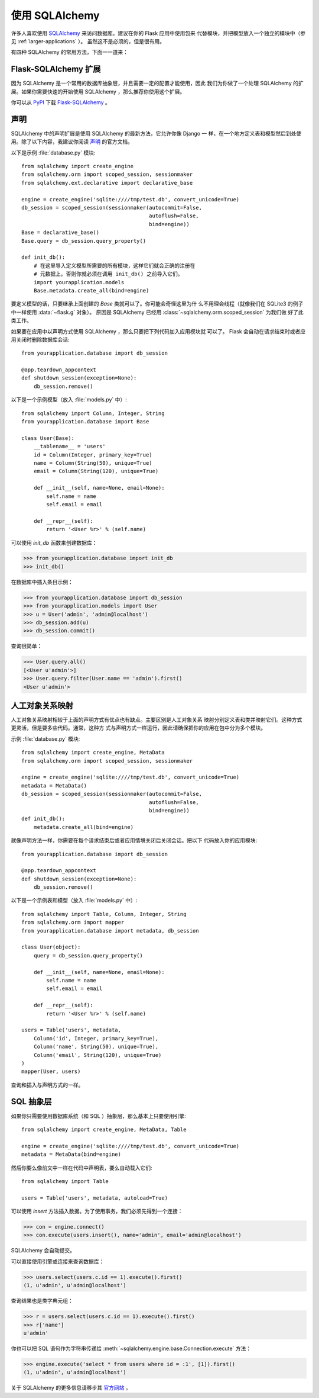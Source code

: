 .. _sqlalchemy-pattern:

使用 SQLAlchemy
==========================

许多人喜欢使用 `SQLAlchemy`_ 来访问数据库。建议在你的 Flask 应用中使用包来
代替模块，并把模型放入一个独立的模块中（参见 :ref:`larger-applications` ）。
虽然这不是必须的，但是很有用。

有四种 SQLAlchemy 的常用方法，下面一一道来：

Flask-SQLAlchemy 扩展
--------------------------

因为 SQLAlchemy 是一个常用的数据库抽象层，并且需要一定的配置才能使用，因此
我们为你做了一个处理 SQLAlchemy 的扩展。如果你需要快速的开始使用
SQLAlchemy ，那么推荐你使用这个扩展。

你可以从 `PyPI <https://pypi.org/project/Flask-SQLAlchemy/>`_ 下载
`Flask-SQLAlchemy`_ 。

.. _Flask-SQLAlchemy: http://flask-sqlalchemy.pocoo.org/


声明
-----------

SQLAlchemy 中的声明扩展是使用 SQLAlchemy 的最新方法，它允许你像 Django 一
样，在一个地方定义表和模型然后到处使用。除了以下内容，我建议你阅读 `声明`_
的官方文档。

以下是示例 :file:`database.py` 模块::

    from sqlalchemy import create_engine
    from sqlalchemy.orm import scoped_session, sessionmaker
    from sqlalchemy.ext.declarative import declarative_base

    engine = create_engine('sqlite:////tmp/test.db', convert_unicode=True)
    db_session = scoped_session(sessionmaker(autocommit=False,
                                             autoflush=False,
                                             bind=engine)) 
    Base = declarative_base()
    Base.query = db_session.query_property()

    def init_db():
        # 在这里导入定义模型所需要的所有模块，这样它们就会正确的注册在
        # 元数据上。否则你就必须在调用 init_db() 之前导入它们。
        import yourapplication.models
        Base.metadata.create_all(bind=engine)

要定义模型的话，只要继承上面创建的 `Base` 类就可以了。你可能会奇怪这里为什
么不用理会线程（就像我们在 SQLite3 的例子中一样使用 :data:`~flask.g` 对象）。
原因是 SQLAlchemy 已经用 :class:`~sqlalchemy.orm.scoped_session` 为我们做
好了此类工作。

如果要在应用中以声明方式使用 SQLAlchemy ，那么只要把下列代码加入应用模块就
可以了。 Flask 会自动在请求结束时或者应用关闭时删除数据库会话::

    from yourapplication.database import db_session

    @app.teardown_appcontext
    def shutdown_session(exception=None):
        db_session.remove()

以下是一个示例模型（放入 :file:`models.py` 中）::

    from sqlalchemy import Column, Integer, String
    from yourapplication.database import Base

    class User(Base):
        __tablename__ = 'users'
        id = Column(Integer, primary_key=True)
        name = Column(String(50), unique=True)
        email = Column(String(120), unique=True)

        def __init__(self, name=None, email=None):
            self.name = name
            self.email = email

        def __repr__(self):
            return '<User %r>' % (self.name)

可以使用 `init_db` 函数来创建数据库：

>>> from yourapplication.database import init_db
>>> init_db()

在数据库中插入条目示例：

>>> from yourapplication.database import db_session
>>> from yourapplication.models import User
>>> u = User('admin', 'admin@localhost')
>>> db_session.add(u)
>>> db_session.commit()

查询很简单：

>>> User.query.all()
[<User u'admin'>]
>>> User.query.filter(User.name == 'admin').first()
<User u'admin'>

.. _SQLAlchemy: https://www.sqlalchemy.org/
.. _declarative:
   https://docs.sqlalchemy.org/en/latest/orm/extensions/declarative/

人工对象关系映射
--------------------------------

人工对象关系映射相较于上面的声明方式有优点也有缺点。主要区别是人工对象关系
映射分别定义表和类并映射它们。这种方式更灵活，但是要多些代码。通常，这种方
式与声明方式一样运行，因此请确保把你的应用在包中分为多个模块。

示例 :file:`database.py` 模块::

    from sqlalchemy import create_engine, MetaData
    from sqlalchemy.orm import scoped_session, sessionmaker

    engine = create_engine('sqlite:////tmp/test.db', convert_unicode=True)
    metadata = MetaData()
    db_session = scoped_session(sessionmaker(autocommit=False,
                                             autoflush=False,
                                             bind=engine)) 
    def init_db():
        metadata.create_all(bind=engine)

就像声明方法一样，你需要在每个请求结束后或者应用情境关闭后关闭会话。把以下
代码放入你的应用模块::

    from yourapplication.database import db_session

    @app.teardown_appcontext
    def shutdown_session(exception=None):
        db_session.remove()

以下是一个示例表和模型（放入 :file:`models.py` 中）::

    from sqlalchemy import Table, Column, Integer, String
    from sqlalchemy.orm import mapper
    from yourapplication.database import metadata, db_session

    class User(object):
        query = db_session.query_property()

        def __init__(self, name=None, email=None):
            self.name = name
            self.email = email

        def __repr__(self):
            return '<User %r>' % (self.name)

    users = Table('users', metadata,
        Column('id', Integer, primary_key=True),
        Column('name', String(50), unique=True),
        Column('email', String(120), unique=True)
    )
    mapper(User, users)

查询和插入与声明方式的一样。


SQL 抽象层 
---------------------

如果你只需要使用数据库系统（和 SQL ）抽象层，那么基本上只要使用引擎::

    from sqlalchemy import create_engine, MetaData, Table

    engine = create_engine('sqlite:////tmp/test.db', convert_unicode=True)
    metadata = MetaData(bind=engine)

然后你要么像前文中一样在代码中声明表，要么自动载入它们::

    from sqlalchemy import Table

    users = Table('users', metadata, autoload=True)

可以使用 `insert` 方法插入数据。为了使用事务，我们必须先得到一个连接：

>>> con = engine.connect()
>>> con.execute(users.insert(), name='admin', email='admin@localhost')

SQLAlchemy 会自动提交。

可以直接使用引擎或连接来查询数据库：

>>> users.select(users.c.id == 1).execute().first()
(1, u'admin', u'admin@localhost')

查询结果也是类字典元组：

>>> r = users.select(users.c.id == 1).execute().first()
>>> r['name']
u'admin'

你也可以把 SQL 语句作为字符串传递给
:meth:`~sqlalchemy.engine.base.Connection.execute` 方法：

>>> engine.execute('select * from users where id = :1', [1]).first()
(1, u'admin', u'admin@localhost')

关于 SQLAlchemy 的更多信息请移步其
`官方网站 <https://www.sqlalchemy.org/>`_ 。
